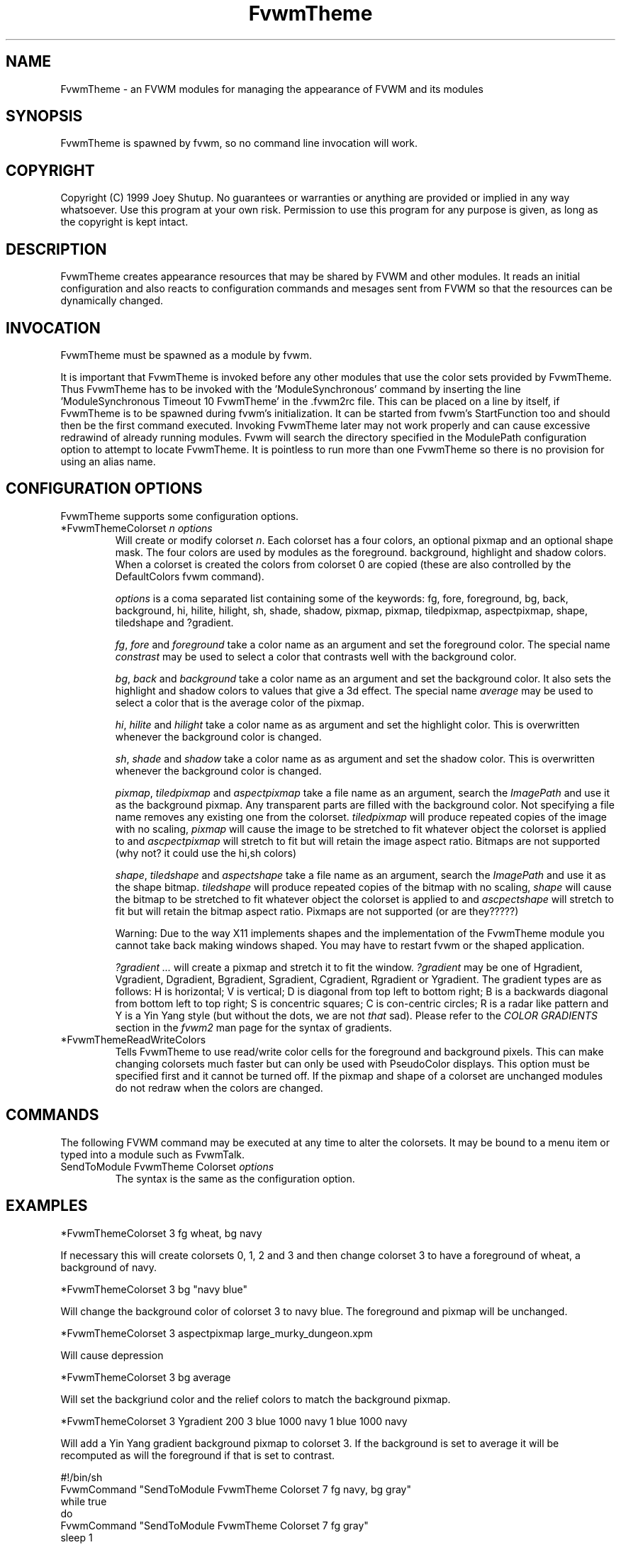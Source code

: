 .\" t
.\" @(#)FvwmTheme.1  7/20/1999
.TH FvwmTheme 1 "20 July 1999"
.UC

.SH NAME
FvwmTheme \- an FVWM modules for managing the appearance of FVWM and its modules

.SH SYNOPSIS
FvwmTheme is spawned by fvwm, so no command line invocation will work.

.SH COPYRIGHT
Copyright (C) 1999 Joey Shutup.  No guarantees or warranties or anything are
provided or implied in any way whatsoever.  Use this program at your own risk.
Permission to use this program for any purpose is given, as long as the
copyright is kept intact.

.SH DESCRIPTION
FvwmTheme creates appearance resources that may be shared by FVWM and other
modules.  It reads an initial configuration and also reacts to configuration
commands and mesages sent from FVWM so that the resources can be dynamically
changed.

.SH INVOCATION
FvwmTheme must be spawned as a module by fvwm.
.PP
It is important that FvwmTheme is invoked before any other modules
that use the color sets provided by FvwmTheme.  Thus FvwmTheme has
to be invoked with the 'ModuleSynchronous' command by inserting the
line 'ModuleSynchronous Timeout 10 FvwmTheme' in the .fvwm2rc file.
This can be placed on a line by itself, if FvwmTheme is to be
spawned during fvwm's initialization.  It can be started from fvwm's
StartFunction too and should then be the first command executed.
Invoking FvwmTheme later may not work properly
and can cause excessive redrawind of already running modules.
Fvwm will search the directory specified in the ModulePath
configuration option to attempt to locate FvwmTheme. It is pointless
to run more than one FvwmTheme so there is no provision for using an
alias name.

.SH CONFIGURATION OPTIONS
FvwmTheme supports some configuration options.

.IP "*FvwmThemeColorset \fIn\fP \fIoptions\fP "
Will create or modify colorset \fIn\fP. Each colorset has a four colors, an
optional pixmap and an optional shape mask. The four colors are used by modules
as the foreground. background, highlight and shadow colors.  When a colorset is 
created the colors from colorset 0 are copied (these are also controlled by
the DefaultColors fvwm command).

\fIoptions\fP is a coma separated list containing some of the keywords: fg,
fore, foreground, bg, back, background, hi, hilite, hilight, sh, shade, shadow,
pixmap, pixmap, tiledpixmap, aspectpixmap, shape, tiledshape and ?gradient.

\fIfg\fP, \fIfore\fP and \fIforeground\fP take a color name as an argument and
set the foreground color.  The special name \fIconstrast\fP may be used to
select a color that contrasts well with the background color.

\fIbg\fP, \fIback\fP and \fIbackground\fP take a color name as an argument and
set the background color.  It also sets the highlight and shadow colors to
values that give a 3d effect. The special name \fIaverage\fP may be used to
select a color that is the average color of the pixmap.

\fIhi\fP, \fIhilite\fP and \fIhilight\fP take a color name as as argument and
set the highlight color. This is overwritten whenever the background color is
changed.

\fIsh\fP, \fIshade\fP and \fIshadow\fP take a color name as as argument and
set the shadow color. This is overwritten whenever the background color is
changed.

\fIpixmap\fP, \fItiledpixmap\fP and \fIaspectpixmap\fP take a file name as
an argument, search the \fIImagePath\fP and use it as the background pixmap.
Any transparent parts are filled with the background color. Not specifying a
file name removes any existing one from the colorset. \fItiledpixmap\fP will
produce repeated copies of the image with no scaling, \fIpixmap\fP will
cause the image to be stretched to fit whatever object the colorset is applied
to and \fIascpectpixmap\fP will stretch to fit but will retain the image
aspect ratio. Bitmaps are not supported (why not? it could use the hi,sh colors)

\fIshape\fP, \fItiledshape\fP and \fIaspectshape\fP take a file name as
an argument, search the \fIImagePath\fP and use it as the shape bitmap.
\fItiledshape\fP will produce repeated copies of the bitmap with no scaling,
\fIshape\fP will cause the bitmap to be stretched to fit whatever object the
colorset is applied to and \fIascpectshape\fP will stretch to fit but will
retain the bitmap aspect ratio. Pixmaps are not supported (or are they?????)

Warning: Due to the way X11 implements shapes and the implementation
of the FvwmTheme module you cannot take back making windows shaped.
You may have to restart fvwm or the shaped application.

\fI?gradient ...\fP will create a pixmap and stretch it to fit the window.
\fI?gradient\fP may be one of Hgradient, Vgradient, Dgradient, Bgradient,
Sgradient, Cgradient, Rgradient or Ygradient.  The gradient types are as
follows:  H is horizontal; V is vertical; D is diagonal from top left to
bottom right; B is a backwards diagonal from bottom left to top right; S
is concentric squares; C is con-centric circles; R is a radar like pattern
and Y is a Yin Yang style (but without the dots, we are not \fIthat\fP sad).
Please refer to the \fICOLOR GRADIENTS\fP section in the \fIfvwm2\fP man page
for the syntax of gradients.

.IP "*FvwmThemeReadWriteColors"
Tells FvwmTheme to use read/write color cells for the foreground and background
pixels. This can make changing colorsets much faster but can only be used with
PseudoColor displays. This option must be specified first and it cannot be
turned off. If the pixmap and shape of a colorset are unchanged modules
do not redraw when the colors are changed.

.SH COMMANDS
The following FVWM command may be executed at any time to alter the colorsets.
It may be bound to a menu item or typed into a module such as FvwmTalk.

.IP "SendToModule FvwmTheme Colorset \fIoptions\fP"
The syntax is the same as the configuration option.

.SH EXAMPLES

  *FvwmThemeColorset 3 fg wheat, bg navy

If necessary this will create colorsets 0, 1, 2 and 3 and then change colorset
3 to have a foreground of wheat, a background of navy.

  *FvwmThemeColorset 3 bg "navy blue"

Will change the background color of colorset 3 to navy blue. The foreground and
pixmap will be unchanged.

  *FvwmThemeColorset 3 aspectpixmap large_murky_dungeon.xpm

Will cause depression

  *FvwmThemeColorset 3 bg average

Will set the backgriund color and the relief colors to match the background
pixmap.

  *FvwmThemeColorset 3 Ygradient 200 3 blue 1000 navy 1 blue 1000 navy

Will add a Yin Yang gradient background pixmap to colorset 3.  If the
background is set to average it will be recomputed as will the foreground
if that is set to contrast.

  #!/bin/sh
  FvwmCommand "SendToModule FvwmTheme Colorset 7 fg navy, bg gray"
  while true
  do
    FvwmCommand "SendToModule FvwmTheme Colorset 7 fg gray"
    sleep 1
    FvwmCommand "SendToModule FvwmTheme Colorset 7 fg navy"
    sleep 1
  done

will make colorset 7 blink if used with the *FvwmThemeReadWriteColors option.
